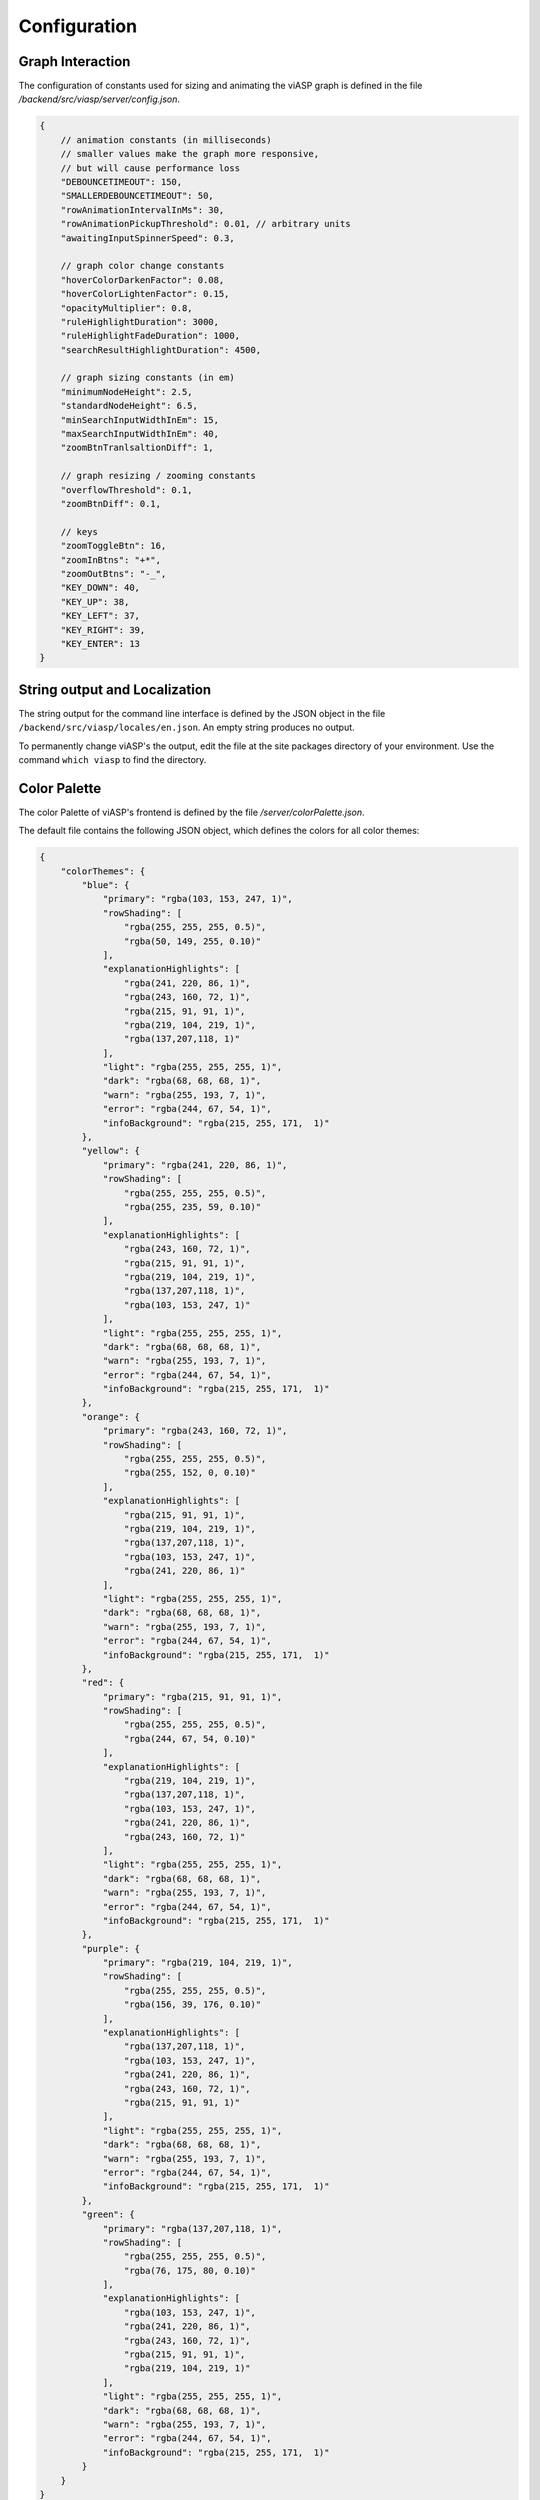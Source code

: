 =============
Configuration
=============

Graph Interaction
-----------------

The configuration of constants used for sizing and animating the viASP graph is defined in the file `/backend/src/viasp/server/config.json`.

.. code-block:: JSON

    {
        // animation constants (in milliseconds)
        // smaller values make the graph more responsive,
        // but will cause performance loss
        "DEBOUNCETIMEOUT": 150, 
        "SMALLERDEBOUNCETIMEOUT": 50,
        "rowAnimationIntervalInMs": 30,
        "rowAnimationPickupThreshold": 0.01, // arbitrary units
        "awaitingInputSpinnerSpeed": 0.3,

        // graph color change constants
        "hoverColorDarkenFactor": 0.08,
        "hoverColorLightenFactor": 0.15,
        "opacityMultiplier": 0.8,
        "ruleHighlightDuration": 3000,
        "ruleHighlightFadeDuration": 1000,
        "searchResultHighlightDuration": 4500,

        // graph sizing constants (in em)
        "minimumNodeHeight": 2.5,
        "standardNodeHeight": 6.5,
        "minSearchInputWidthInEm": 15,
        "maxSearchInputWidthInEm": 40,
        "zoomBtnTranlsaltionDiff": 1,

        // graph resizing / zooming constants
        "overflowThreshold": 0.1,
        "zoomBtnDiff": 0.1,

        // keys
        "zoomToggleBtn": 16,
        "zoomInBtns": "+*",
        "zoomOutBtns": "-_",
        "KEY_DOWN": 40,
        "KEY_UP": 38,
        "KEY_LEFT": 37,
        "KEY_RIGHT": 39,
        "KEY_ENTER": 13
    }


String output and Localization
------------------------------

The string output for the command line interface is defined by the JSON object in the file ``/backend/src/viasp/locales/en.json``. An empty string produces no output.

To permanently change viASP's the output, edit the file at the site packages directory of your environment. Use the command ``which viasp`` to find the directory.

Color Palette
-------------

The color Palette of viASP's frontend is defined by the file `/server/colorPalette.json`.

The default file contains the following JSON object, which defines the colors for all color themes:

.. code-block:: JSON

    {
        "colorThemes": {
            "blue": {
                "primary": "rgba(103, 153, 247, 1)",
                "rowShading": [
                    "rgba(255, 255, 255, 0.5)",
                    "rgba(50, 149, 255, 0.10)"
                ],
                "explanationHighlights": [
                    "rgba(241, 220, 86, 1)",
                    "rgba(243, 160, 72, 1)",
                    "rgba(215, 91, 91, 1)",
                    "rgba(219, 104, 219, 1)",
                    "rgba(137,207,118, 1)"
                ],
                "light": "rgba(255, 255, 255, 1)",
                "dark": "rgba(68, 68, 68, 1)",
                "warn": "rgba(255, 193, 7, 1)",
                "error": "rgba(244, 67, 54, 1)",
                "infoBackground": "rgba(215, 255, 171,  1)"
            },
            "yellow": {
                "primary": "rgba(241, 220, 86, 1)",
                "rowShading": [
                    "rgba(255, 255, 255, 0.5)",
                    "rgba(255, 235, 59, 0.10)"
                ],
                "explanationHighlights": [
                    "rgba(243, 160, 72, 1)",
                    "rgba(215, 91, 91, 1)",
                    "rgba(219, 104, 219, 1)",
                    "rgba(137,207,118, 1)",
                    "rgba(103, 153, 247, 1)"
                ],
                "light": "rgba(255, 255, 255, 1)",
                "dark": "rgba(68, 68, 68, 1)",
                "warn": "rgba(255, 193, 7, 1)",
                "error": "rgba(244, 67, 54, 1)",
                "infoBackground": "rgba(215, 255, 171,  1)"
            },
            "orange": {
                "primary": "rgba(243, 160, 72, 1)",
                "rowShading": [
                    "rgba(255, 255, 255, 0.5)",
                    "rgba(255, 152, 0, 0.10)"
                ],
                "explanationHighlights": [
                    "rgba(215, 91, 91, 1)",
                    "rgba(219, 104, 219, 1)",
                    "rgba(137,207,118, 1)",
                    "rgba(103, 153, 247, 1)",
                    "rgba(241, 220, 86, 1)"
                ],
                "light": "rgba(255, 255, 255, 1)",
                "dark": "rgba(68, 68, 68, 1)",
                "warn": "rgba(255, 193, 7, 1)",
                "error": "rgba(244, 67, 54, 1)",
                "infoBackground": "rgba(215, 255, 171,  1)"
            },
            "red": {
                "primary": "rgba(215, 91, 91, 1)",
                "rowShading": [
                    "rgba(255, 255, 255, 0.5)",
                    "rgba(244, 67, 54, 0.10)"
                ],
                "explanationHighlights": [
                    "rgba(219, 104, 219, 1)",
                    "rgba(137,207,118, 1)",
                    "rgba(103, 153, 247, 1)",
                    "rgba(241, 220, 86, 1)",
                    "rgba(243, 160, 72, 1)"
                ],
                "light": "rgba(255, 255, 255, 1)",
                "dark": "rgba(68, 68, 68, 1)",
                "warn": "rgba(255, 193, 7, 1)",
                "error": "rgba(244, 67, 54, 1)",
                "infoBackground": "rgba(215, 255, 171,  1)"
            },
            "purple": {
                "primary": "rgba(219, 104, 219, 1)",
                "rowShading": [
                    "rgba(255, 255, 255, 0.5)",
                    "rgba(156, 39, 176, 0.10)"
                ],
                "explanationHighlights": [
                    "rgba(137,207,118, 1)",
                    "rgba(103, 153, 247, 1)",
                    "rgba(241, 220, 86, 1)",
                    "rgba(243, 160, 72, 1)",
                    "rgba(215, 91, 91, 1)"
                ],
                "light": "rgba(255, 255, 255, 1)",
                "dark": "rgba(68, 68, 68, 1)",
                "warn": "rgba(255, 193, 7, 1)",
                "error": "rgba(244, 67, 54, 1)",
                "infoBackground": "rgba(215, 255, 171,  1)"
            },
            "green": {
                "primary": "rgba(137,207,118, 1)",
                "rowShading": [
                    "rgba(255, 255, 255, 0.5)",
                    "rgba(76, 175, 80, 0.10)"
                ],
                "explanationHighlights": [
                    "rgba(103, 153, 247, 1)",
                    "rgba(241, 220, 86, 1)",
                    "rgba(243, 160, 72, 1)",
                    "rgba(215, 91, 91, 1)",
                    "rgba(219, 104, 219, 1)"
                ],
                "light": "rgba(255, 255, 255, 1)",
                "dark": "rgba(68, 68, 68, 1)",
                "warn": "rgba(255, 193, 7, 1)",
                "error": "rgba(244, 67, 54, 1)",
                "infoBackground": "rgba(215, 255, 171,  1)"
            }
        }
    }

To permanently change the colors used in a viASP installation, edit the file at the site packages directory of your environment. Use the command `which viasp` to find the directory.
